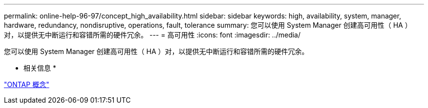 ---
permalink: online-help-96-97/concept_high_availability.html 
sidebar: sidebar 
keywords: high, availability, system, manager, hardware, redundancy, nondisruptive, operations, fault, tolerance 
summary: 您可以使用 System Manager 创建高可用性（ HA ）对，以提供无中断运行和容错所需的硬件冗余。 
---
= 高可用性
:icons: font
:imagesdir: ../media/


[role="lead"]
您可以使用 System Manager 创建高可用性（ HA ）对，以提供无中断运行和容错所需的硬件冗余。

* 相关信息 *

https://docs.netapp.com/us-en/ontap/concepts/index.html["ONTAP 概念"]
